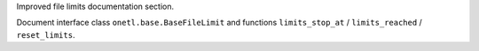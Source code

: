 Improved file limits documentation section.

Document interface class ``onetl.base.BaseFileLimit`` and functions ``limits_stop_at`` / ``limits_reached`` / ``reset_limits``.
